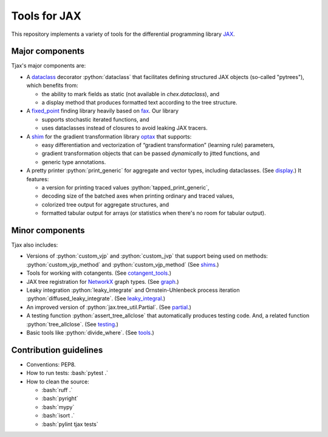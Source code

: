 =============
Tools for JAX
=============

|pypi| |py_versions|

.. |pypi| image:: https://img.shields.io/pypi/v/tjax
   :   alt: PyPI - Version

.. |py_versions| image:: https://img.shields.io/pypi/pyversions/tjax
   :   alt: PyPI - Python Version

.. role:: bash(code)
    :language: bash

.. role:: python(code)
    :language: python

This repository implements a variety of tools for the differential programming library
`JAX <https://github.com/google/jax>`_.

----------------
Major components
----------------

Tjax's major components are:

- A `dataclass <https://github.com/NeilGirdhar/tjax/blob/master/tjax/_src/dataclasses>`_ decorator :python:`dataclass` that facilitates defining structured JAX objects (so-called "pytrees"), which benefits from:

  - the ability to mark fields as static (not available in `chex.dataclass`), and
  - a display method that produces formatted text according to the tree structure.

- A `fixed_point <https://github.com/NeilGirdhar/tjax/blob/master/tjax/_src/fixed_point>`_ finding library heavily based on `fax <https://github.com/gehring/fax>`_.  Our
  library

  - supports stochastic iterated functions, and
  - uses dataclasses instead of closures to avoid leaking JAX tracers.

- A `shim <https://github.com/NeilGirdhar/tjax/blob/master/tjax/_src/gradient>`_ for the gradient transformation library `optax <https://github.com/deepmind/optax>`_ that supports:


  - easy differentiation and vectorization of “gradient transformation” (learning rule) parameters,
  - gradient transformation objects that can be passed *dynamically* to jitted functions, and
  - generic type annotations.

- A pretty printer :python:`print_generic` for aggregate and vector types, including dataclasses.  (See
  `display <https://github.com/NeilGirdhar/tjax/blob/master/tjax/_src/display>`_.)  It features:

  - a version for printing traced values :python:`tapped_print_generic`,
  - decoding size of the batched axes when printing ordinary and traced values,
  - colorized tree output for aggregate structures, and
  - formatted tabular output for arrays (or statistics when there's no room for tabular output).

----------------
Minor components
----------------

Tjax also includes:

- Versions of :python:`custom_vjp` and :python:`custom_jvp` that support being used on methods:
  :python:`custom_vjp_method` and :python:`custom_vjp_method`
  (See `shims <https://github.com/NeilGirdhar/tjax/blob/master/tjax/_src/shims.py>`_.)

- Tools for working with cotangents.  (See
  `cotangent_tools <https://github.com/NeilGirdhar/tjax/blob/master/tjax/_src/cotangent_tools.py>`_.)

- JAX tree registration for `NetworkX <https://networkx.github.io/>`_ graph types.  (See
  `graph <https://github.com/NeilGirdhar/tjax/blob/master/tjax/_src/graph.py>`_.)

- Leaky integration :python:`leaky_integrate` and Ornstein-Uhlenbeck process iteration
  :python:`diffused_leaky_integrate`.  (See `leaky_integral <https://github.com/NeilGirdhar/tjax/blob/master/tjax/_src/leaky_integral.py>`_.)

- An improved version of :python:`jax.tree_util.Partial`.  (See `partial <https://github.com/NeilGirdhar/tjax/blob/master/tjax/_src/partial.py>`_.)

- A testing function :python:`assert_tree_allclose` that automatically produces testing code.  And, a related
  function :python:`tree_allclose`.  (See `testing <https://github.com/NeilGirdhar/tjax/blob/master/tjax/_src/testing.py>`_.)

- Basic tools like :python:`divide_where`.  (See `tools <https://github.com/NeilGirdhar/tjax/blob/master/tjax/_src/tools.py>`_.)

-----------------------
Contribution guidelines
-----------------------

- Conventions: PEP8.

- How to run tests: :bash:`pytest .`

- How to clean the source:

  - :bash:`ruff .`
  - :bash:`pyright`
  - :bash:`mypy`
  - :bash:`isort .`
  - :bash:`pylint tjax tests`
